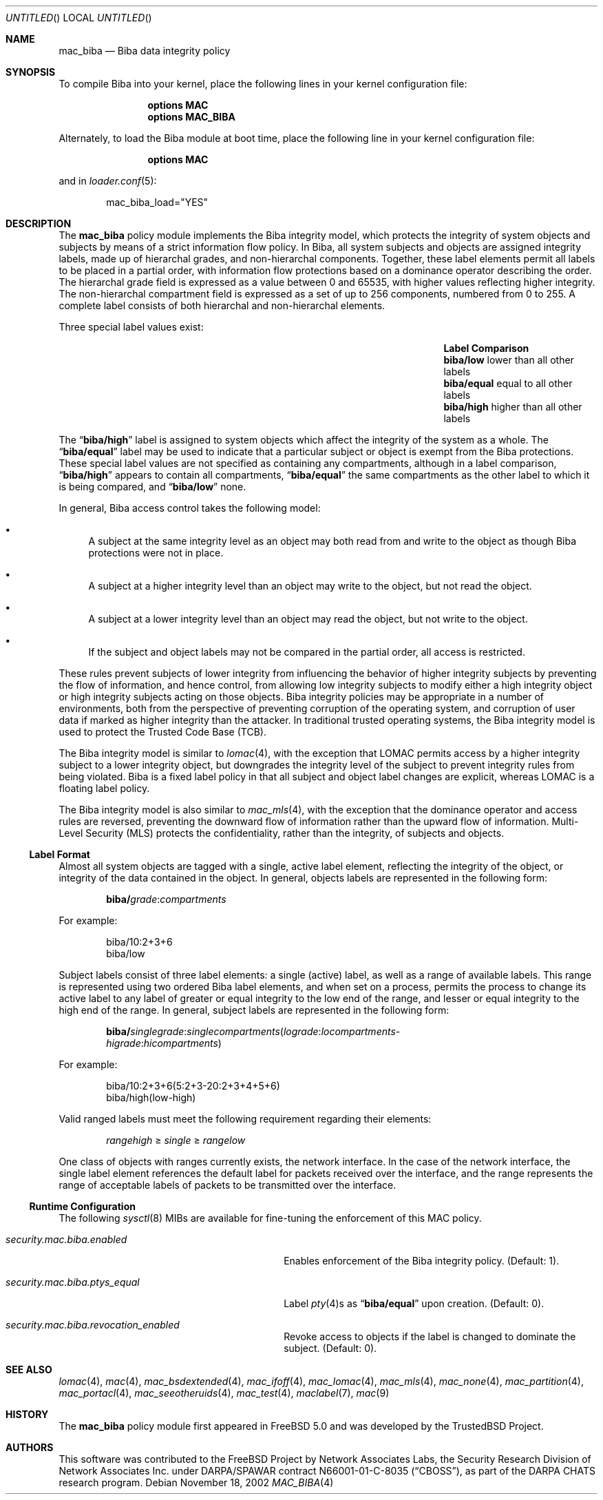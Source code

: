 .\" Copyright (c) 2002 Networks Associates Technology, Inc.
.\" All rights reserved.
.\"
.\" This software was developed for the FreeBSD Project by Chris Costello
.\" at Safeport Network Services and Network Associates Laboratories, the
.\" Security Research Division of Network Associates, Inc. under
.\" DARPA/SPAWAR contract N66001-01-C-8035 ("CBOSS"), as part of the
.\" DARPA CHATS research program.
.\"
.\" Redistribution and use in source and binary forms, with or without
.\" modification, are permitted provided that the following conditions
.\" are met:
.\" 1. Redistributions of source code must retain the above copyright
.\"    notice, this list of conditions and the following disclaimer.
.\" 2. Redistributions in binary form must reproduce the above copyright
.\"    notice, this list of conditions and the following disclaimer in the
.\"    documentation and/or other materials provided with the distribution.
.\"
.\" THIS SOFTWARE IS PROVIDED BY THE AUTHORS AND CONTRIBUTORS ``AS IS'' AND
.\" ANY EXPRESS OR IMPLIED WARRANTIES, INCLUDING, BUT NOT LIMITED TO, THE
.\" IMPLIED WARRANTIES OF MERCHANTABILITY AND FITNESS FOR A PARTICULAR PURPOSE
.\" ARE DISCLAIMED.  IN NO EVENT SHALL THE AUTHORS OR CONTRIBUTORS BE LIABLE
.\" FOR ANY DIRECT, INDIRECT, INCIDENTAL, SPECIAL, EXEMPLARY, OR CONSEQUENTIAL
.\" DAMAGES (INCLUDING, BUT NOT LIMITED TO, PROCUREMENT OF SUBSTITUTE GOODS
.\" OR SERVICES; LOSS OF USE, DATA, OR PROFITS; OR BUSINESS INTERRUPTION)
.\" HOWEVER CAUSED AND ON ANY THEORY OF LIABILITY, WHETHER IN CONTRACT, STRICT
.\" LIABILITY, OR TORT (INCLUDING NEGLIGENCE OR OTHERWISE) ARISING IN ANY WAY
.\" OUT OF THE USE OF THIS SOFTWARE, EVEN IF ADVISED OF THE POSSIBILITY OF
.\" SUCH DAMAGE.
.\"
.\" $FreeBSD: src/share/man/man4/mac_biba.4,v 1.15 2003/06/01 21:52:59 ru Exp $
.\"
.Dd November 18, 2002
.Os
.Dt MAC_BIBA 4
.Sh NAME
.Nm mac_biba
.Nd "Biba data integrity policy"
.Sh SYNOPSIS
To compile Biba into your kernel, place the following lines in your kernel
configuration file:
.Bd -ragged -offset indent
.Cd "options MAC"
.Cd "options MAC_BIBA"
.Ed
.Pp
Alternately, to load the Biba module at boot time, place the following line
in your kernel configuration file:
.Bd -ragged -offset indent
.Cd "options MAC"
.Ed
.Pp
and in
.Xr loader.conf 5 :
.Bd -literal -offset indent
mac_biba_load="YES"
.Ed
.Sh DESCRIPTION
The
.Nm
policy module implements the Biba integrity model,
which protects the integrity of system objects and subjects by means of
a strict information flow policy.
In Biba, all system subjects and objects are assigned integrity labels, made
up of hierarchal grades, and non-hierarchal components.
Together, these label elements permit all labels to be placed in a partial
order, with information flow protections based on a dominance operator
describing the order.
The hierarchal grade field is expressed as a value between 0 and 65535,
with higher values reflecting higher integrity.
The non-hierarchal compartment field is expressed as a set of up to 256
components, numbered from 0 to 255.
A complete label consists of both hierarchal and non-hierarchal elements.
.Pp
Three special label values exist:
.Bl -column -offset indent ".Li biba/equal" "lower than all other labels"
.It Sy Label Ta Sy Comparison
.It Li biba/low Ta "lower than all other labels"
.It Li biba/equal Ta "equal to all other labels"
.It Li biba/high Ta "higher than all other labels"
.El
.Pp
The
.Dq Li biba/high
label is assigned to system objects which affect the integrity of the system
as a whole.
The
.Dq Li biba/equal
label
may be used to indicate that a particular subject or object is exempt from
the Biba protections.
These special label values are not specified as containing any compartments,
although in a label comparison,
.Dq Li biba/high
appears to contain all compartments,
.Dq Li biba/equal
the same compartments as the other label to which it is being compared,
and
.Dq Li biba/low
none.
.Pp
In general, Biba access control takes the following model:
.Bl -bullet
.It
A subject at the same integrity level as an object may both read from
and write to the object as though Biba protections were not in place.
.It
A subject at a higher integrity level than an object may write to the object,
but not read the object.
.It
A subject at a lower integrity level than an object may read the object,
but not write to the object.
.It
If the subject and object labels may not be compared in the partial order,
all access is restricted.
.El
.Pp
These rules prevent subjects of lower integrity from influencing the
behavior of higher integrity subjects by preventing the flow of information,
and hence control, from allowing low integrity subjects to modify either
a high integrity object or high integrity subjects acting on those objects.
Biba integrity policies may be appropriate in a number of environments,
both from the perspective of preventing corruption of the operating system,
and corruption of user data if marked as higher integrity than the attacker.
In traditional trusted operating systems, the Biba integrity model is used
to protect the Trusted Code Base (TCB).
.Pp
The Biba integrity model is similar to
.Xr lomac 4 ,
with the exception that LOMAC permits access by a higher integrity subject
to a lower integrity object, but downgrades the integrity level of the subject
to prevent integrity rules from being violated.
Biba is a fixed label policy in that all subject and object label changes are
explicit, whereas LOMAC is a floating label policy.
.Pp
The Biba integrity model is also similar to
.Xr mac_mls 4 ,
with the exception that the dominance operator and access rules are reversed,
preventing the downward flow of information rather than the upward flow of
information.
Multi-Level Security (MLS) protects the confidentiality, rather than the
integrity, of subjects and objects.
.Ss Label Format
Almost all system objects are tagged with a single, active label element,
reflecting the integrity of the object, or integrity of the data contained
in the object.
In general, objects labels are represented in the following form:
.Pp
.Sm off
.D1 Li biba / Ar grade : compartments
.Sm on
.Pp
For example:
.Pp
.Bd -literal -offset indent
biba/10:2+3+6
biba/low
.Ed
.Pp
Subject labels consist of three label elements: a single (active) label,
as well as a range of available labels.
This range is represented using two ordered Biba label elements, and when set
on a process, permits the process to change its active label to any label of
greater or equal integrity to the low end of the range, and lesser or equal
integrity to the high end of the range.
In general, subject labels are represented in the following form:
.Pp
.Sm off
.D1 Li biba / Ar singlegrade : singlecompartments ( lograde : locompartments -
.D1 Ar higrade : hicompartments )
.Sm on
.Pp
For example:
.Bd -literal -offset indent
biba/10:2+3+6(5:2+3-20:2+3+4+5+6)
biba/high(low-high)
.Ed
.Pp
Valid ranged labels must meet the following requirement regarding their
elements:
.Pp
.D1 Ar rangehigh No \[>=] Ar single No \[>=] Ar rangelow
.Pp
One class of objects with ranges currently exists, the network interface.
In the case of the network interface, the single label element references the
default label for packets received over the interface, and the range
represents the range of acceptable labels of packets to be transmitted over
the interface.
.Ss Runtime Configuration
The following
.Xr sysctl 8
MIBs are available for fine-tuning the enforcement of this MAC policy.
.Bl -tag -width ".Va security.mac.biba.ptys_equal"
.It Va security.mac.biba.enabled
Enables enforcement of the Biba integrity policy.
(Default: 1).
.It Va security.mac.biba.ptys_equal
Label
.Xr pty 4 Ns s
as
.Dq Li biba/equal
upon creation.
(Default: 0).
.It Va security.mac.biba.revocation_enabled
Revoke access to objects if the label is changed to dominate the subject.
(Default: 0).
.El
.Sh SEE ALSO
.Xr lomac 4 ,
.Xr mac 4 ,
.Xr mac_bsdextended 4 ,
.Xr mac_ifoff 4 ,
.Xr mac_lomac 4 ,
.Xr mac_mls 4 ,
.Xr mac_none 4 ,
.Xr mac_partition 4 ,
.Xr mac_portacl 4 ,
.Xr mac_seeotheruids 4 ,
.Xr mac_test 4 ,
.Xr maclabel 7 ,
.Xr mac 9
.Sh HISTORY
The
.Nm
policy module first appeared in
.Fx 5.0
and was developed by the
.Tn TrustedBSD
Project.
.Sh AUTHORS
This software was contributed to the
.Fx
Project by Network Associates Labs,
the Security Research Division of Network Associates
Inc. under DARPA/SPAWAR contract N66001-01-C-8035
.Pq Dq CBOSS ,
as part of the DARPA CHATS research program.
